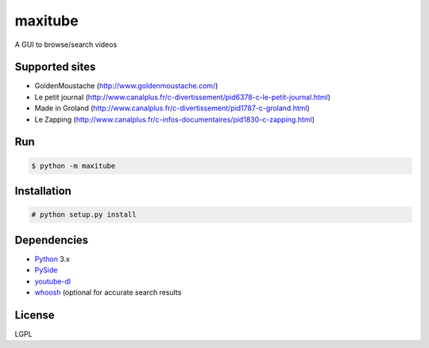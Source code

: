 maxitube
========

A GUI to browse/search videos

.. image:: snapshot1.png

Supported sites
---------------
* GoldenMoustache (http://www.goldenmoustache.com/)
* Le petit journal (http://www.canalplus.fr/c-divertissement/pid6378-c-le-petit-journal.html)
* Made in Groland (http://www.canalplus.fr/c-divertissement/pid1787-c-groland.html)
* Le Zapping (http://www.canalplus.fr/c-infos-documentaires/pid1830-c-zapping.html)

Run
---
.. code:: bash

    $ python -m maxitube

Installation
------------
.. code:: bash

    # python setup.py install


Dependencies
------------
* Python_ 3.x
* PySide_
* youtube-dl_
* whoosh_ (optional for accurate search results

.. _Python: http://www.python.org/
.. _PySide: http://wiki.qt.io/index.php?title=Pyside
.. _youtube-dl: http://rg3.github.io/youtube-dl/
.. _whoosh: https://pythonhosted.org/Whoosh/

License
-------
LGPL
